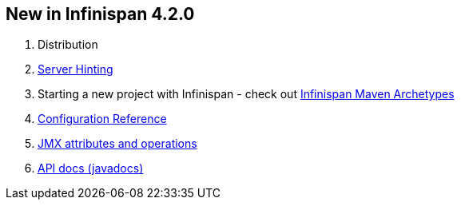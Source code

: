 [[sid-18645130_UserGuide-NewinInfinispan4.2.0]]

==  New in Infinispan 4.2.0


. Distribution


.  link:$$https://docs.jboss.org/author/pages/viewpage.action?pageId=3737141$$[Server Hinting] 


.  Starting a new project with Infinispan - check out link:$$https://docs.jboss.org/author/pages/viewpage.action?pageId=3737129$$[Infinispan Maven Archetypes] 


.  link:$$http://docs.jboss.org/infinispan/4.2/apidocs/config.html$$[Configuration Reference] 


.  link:$$http://docs.jboss.org/infinispan/4.2/apidocs/jmxComponents.html$$[JMX attributes and operations] 


.  link:$$http://docs.jboss.org/infinispan/4.2/apidocs/index.html$$[API docs (javadocs)] 

